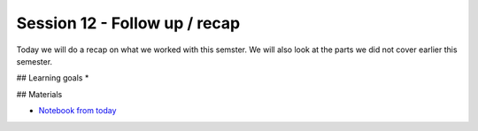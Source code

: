 Session 12 - Follow up / recap  
==============================

Today we will do a recap on what we worked with this semster. We will also look at the parts we did not cover earlier this semester. 


## Learning goals
* 

## Materials

* `Notebook from today <notebook/Semester_recap.ipynb>`_




..
        Todays task is to (easy) develop a web api using **Flask**, **Swagger**, **Sqlite**. You will deploy it at **Heroku** through **github** and the environment you will do this in will be **docker**.

        Materials
        ---------
        * `Working with APIs using Flask, Flask-RESTPlus and Swagger UI <https://towardsdatascience.com/working-with-apis-using-flask-flask-restplus-and-swagger-ui-7cf447deda7f>`_

